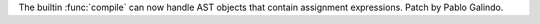 The builtin :func:`compile` can now handle AST objects that contain
assignment expressions. Patch by Pablo Galindo.
